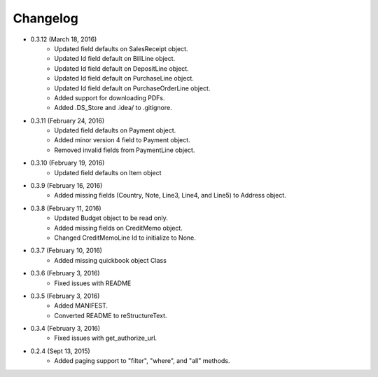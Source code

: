 Changelog
========

* 0.3.12 (March 18, 2016)
    * Updated field defaults on SalesReceipt object.
    * Updated Id field default on BillLine object.
    * Updated Id field default on DepositLine object.
    * Updated Id field default on PurchaseLine object.
    * Updated Id field default on PurchaseOrderLine object.
    * Added support for downloading PDFs.
    * Added .DS_Store and .idea/ to .gitignore.

* 0.3.11 (February 24, 2016)
    * Updated field defaults on Payment object.
    * Added minor version 4 field to Payment object.
    * Removed invalid fields from PaymentLine object.

* 0.3.10 (February 19, 2016)
    * Updated field defaults on Item object

* 0.3.9 (February 16, 2016)
    * Added missing fields (Country, Note, Line3, Line4, and Line5) to Address object.

* 0.3.8 (February 11, 2016)
    * Updated Budget object to be read only.
    * Added missing fields on CreditMemo object.
    * Changed CreditMemoLine Id to initialize to None.

* 0.3.7 (February 10, 2016)
    * Added missing quickbook object Class

* 0.3.6 (February 3, 2016)
    * Fixed issues with README

* 0.3.5 (February 3, 2016)
    * Added MANIFEST.
    * Converted README to reStructureText.

* 0.3.4 (February 3, 2016)
    * Fixed issues with get_authorize_url.

* 0.2.4 (Sept 13, 2015)
    * Added paging support to "filter", "where", and "all" methods.
